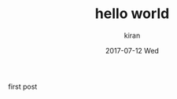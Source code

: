#+TITLE:       hello world
#+AUTHOR:      kiran
#+EMAIL:       kiran@kiran-ThinkPad-L460
#+DATE:        2017-07-12 Wed
#+URI:         /blog/%y/%m/%d/hello-world
#+KEYWORDS:    <TODO: insert your keywords here>
#+TAGS:        <TODO: insert your tags here>
#+LANGUAGE:    en
#+OPTIONS:     H:3 num:nil toc:nil \n:nil ::t |:t ^:nil -:nil f:t *:t <:t
#+DESCRIPTION: nil

first post
